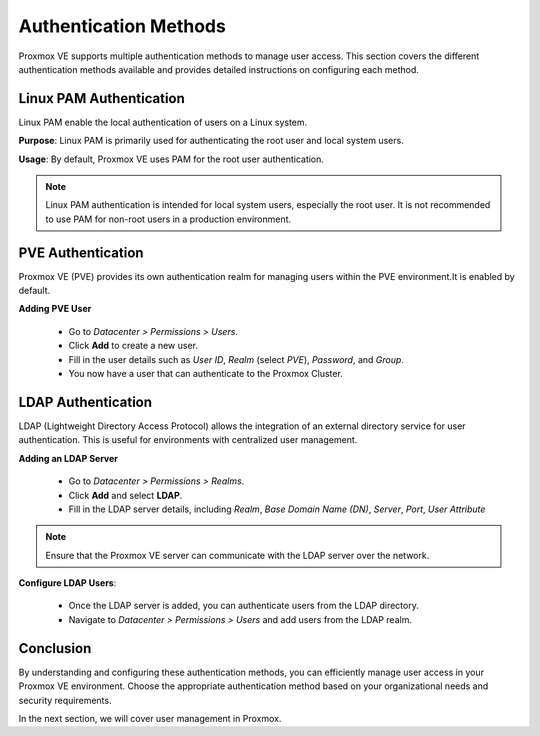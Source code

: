 Authentication Methods
======================

Proxmox VE supports multiple authentication methods to manage user access. This section covers the different authentication methods available and provides detailed instructions on configuring each method.

Linux PAM Authentication
------------------------

Linux PAM enable the local authentication of users on a Linux system.

**Purpose**: Linux PAM is primarily used for authenticating the root user and local system users.

**Usage**: By default, Proxmox VE uses PAM for the root user authentication.

.. note::
   Linux PAM authentication is intended for local system users, especially the root user. It is not recommended to use PAM for non-root users in a production environment.

PVE Authentication
------------------

Proxmox VE (PVE) provides its own authentication realm for managing users within the PVE environment.It is enabled by default. 

**Adding PVE User**

    - Go to `Datacenter > Permissions > Users`.
    - Click **Add** to create a new user.
    - Fill in the user details such as `User ID`, `Realm` (select `PVE`), `Password`, and `Group`.
    - You now have a user that can authenticate to the Proxmox Cluster. 

LDAP Authentication
-------------------

LDAP (Lightweight Directory Access Protocol) allows the integration of an external directory service for user authentication. This is useful for environments with centralized user management.

**Adding an LDAP Server**

   - Go to `Datacenter > Permissions > Realms`.
   - Click **Add** and select **LDAP**.
   - Fill in the LDAP server details, including `Realm`, `Base Domain Name (DN)`, `Server`, `Port`, `User Attribute`

.. image:: ./images/ldap_ex.png
    :alt: LDAP config exemple
    :align: center


.. note::
   Ensure that the Proxmox VE server can communicate with the LDAP server over the network.

**Configure LDAP Users**:

    - Once the LDAP server is added, you can authenticate users from the LDAP directory.
    - Navigate to `Datacenter > Permissions > Users` and add users from the LDAP realm.

.. image:: ./images/LDAP_user.png
    :alt: Adding an LDAP user
    :align: center

    - you can now connect using this LDAP user, make sure to choose this authentication method while connecting. 

Conclusion
----------

By understanding and configuring these authentication methods, you can efficiently manage user access in your Proxmox VE environment. Choose the appropriate authentication method based on your organizational needs and security requirements.

In the next section, we will cover user management in Proxmox.
